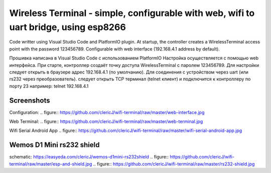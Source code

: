 =================================================================================================
Wireless Terminal - simple, configurable with web, wifi to uart bridge, using esp8266
=================================================================================================

Code writter using Visual Studio Code and PlatformIO plugin.
At startup, the controller creates a WirelessTerminal access point with the password 123456789.
Configurable with web interface (192.168.4.1 address by default).

Прошивка написана в Visual Studio Code с использованием PlatformIO
Настройка осуществляется с помощью web интерфейса.
При старте, контроллер создаёт точку доступа WirelessTerminal с паролем 123456789.
Для настройки следует открыть в браузере адрес 192.168.4.1 (по умолчанию).
Для соединения с устройством через uart (или rs232 через преобразователь).
следует открыть TCP терминал (telnet клиент) и подключится к контроллеру по порту 23
например:
telnet 192.168.4.1

Screenshots
-----------

Configuration:
.. figure:: https://github.com/clericJ/wifi-terminal/raw/master/web-interface.jpg

Web Terminal:
.. figure:: https://github.com/clericJ/wifi-terminal/raw/master/web-terminal.jpg

Wifi Serial Android App
.. figure:: https://github.com/clericJ/wifi-terminal/raw/master/wifi-serial-android-app.jpg

Wemos D1 Mini rs232 shield
--------------------------
schematic: https://easyeda.com/clericJ/wemos-d1mini-rs232shield
.. figure:: https://github.com/clericJ/wifi-terminal/raw/master/esp-and-shield.jpg
.. figure:: https://github.com/clericJ/wifi-terminal/raw/master/rs232-shield.jpg
